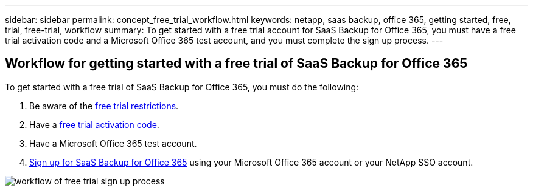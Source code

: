 ---
sidebar: sidebar
permalink: concept_free_trial_workflow.html
keywords: netapp, saas backup, office 365, getting started, free, trial, free-trial, workflow
summary: To get started with a free trial account for SaaS Backup for Office 365, you must have a free trial activation code and a Microsoft Office 365 test account, and you must complete the sign up process.
---


:toc: macro
:toclevels: 1
:hardbreaks:
:nofooter:
:icons: font
:linkattrs:
:imagesdir: ./media/

== Workflow for getting started with a free trial of SaaS Backup for Office 365

To get started with a free trial of SaaS Backup for Office 365, you must do the following:

. Be aware of the <<concept_free_trial_restrictions.adoc#free-trial-restrictions, free trial restrictions>>.
. Have a <<task_registering_for_free_trial_activation_code.adoc#registering-for-a-free-trial-activation-code, free trial activation code>>.
. Have a Microsoft Office 365 test account.
. <<task_signing_up_for_saasbkup_free_trial.adoc#signing-up-for-a-free-trial-of-saas-backup-for-office-365, Sign up for SaaS Backup for Office 365>> using your Microsoft Office 365 account or your NetApp SSO account.

image:workflow_free_trial_signup.gif[workflow of free trial sign up process]
